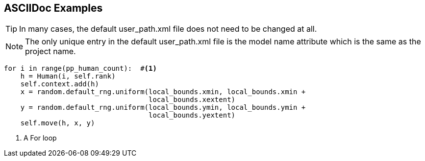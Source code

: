 == ASCIIDoc Examples


TIP: In many cases, the default user_path.xml file does not need to be changed at all.

NOTE: The only unique entry in the default user_path.xml file is the model name attribute
which is the same as the project name.

[source,python,numbered]
----
for i in range(pp_human_count):  #<1>
    h = Human(i, self.rank)
    self.context.add(h)
    x = random.default_rng.uniform(local_bounds.xmin, local_bounds.xmin + 
                                   local_bounds.xextent)
    y = random.default_rng.uniform(local_bounds.ymin, local_bounds.ymin + 
                                   local_bounds.yextent)
    self.move(h, x, y)
----
<1> A For loop